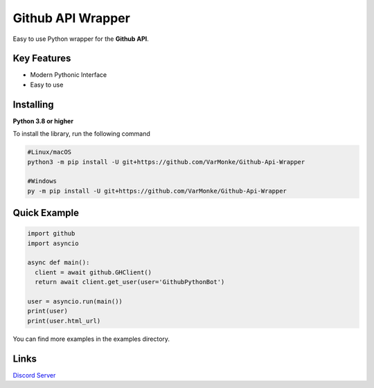 Github API Wrapper
==================

.. image:: https://discord.com/api/guilds/963406460107235328/widget.png
  :target: https://discord.gg/DWhwsQ5TsT
  :alt: Discord Server Invite

Easy to use Python wrapper for the **Github API**.

Key Features
------------
- Modern Pythonic Interface
- Easy to use


Installing
----------

**Python 3.8 or higher**

To install the library, run the following command

.. code:: sh

  #Linux/macOS
  python3 -m pip install -U git+https://github.com/VarMonke/Github-Api-Wrapper
  
  #Windows
  py -m pip install -U git+https://github.com/VarMonke/Github-Api-Wrapper
  
Quick Example
-------------
  
.. code:: py
  
  import github
  import asyncio
  
  async def main():
    client = await github.GHClient()
    return await client.get_user(user='GithubPythonBot')

  user = asyncio.run(main())
  print(user)
  print(user.html_url)


You can find more examples in the examples directory.

Links
-----
`Discord Server <https://discord.gg/DWhwsQ5TsT>`_